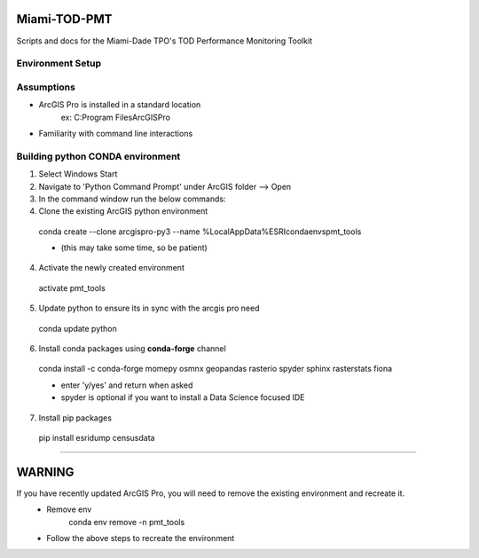 ==============
Miami-TOD-PMT
==============
Scripts and docs for the Miami-Dade TPO's TOD Performance Monitoring Toolkit

Environment Setup
-----------------

Assumptions
------------
- ArcGIS Pro is installed in a standard location
    ex: C:\Program Files\ArcGIS\Pro
- Familiarity with command line interactions

Building python CONDA environment
----------------------------------
1) Select Windows Start 
2) Navigate to 'Python Command Prompt' under ArcGIS folder --> Open
3) In the command window run the below commands:
4) Clone the existing ArcGIS python environment

..

    conda create --clone arcgispro-py3 --name %LocalAppData%\ESRI\conda\envs\pmt_tools

    * (this may take some time, so be patient)

4) Activate the newly created environment

..

    activate pmt_tools

5) Update python to ensure its in sync with the arcgis pro need

..

    conda update python

6) Install conda packages using **conda-forge** channel

..

    conda install -c conda-forge momepy osmnx geopandas rasterio spyder sphinx rasterstats fiona 

    * enter 'y/yes' and return when asked
    * spyder is optional if you want to install a Data Science focused IDE

7) Install pip packages

..

    pip install esridump censusdata

-------------------------------------------------------------------------------------------------

=======
WARNING
=======
If you have recently updated ArcGIS Pro, you will need to remove the existing environment and recreate it.
    - Remove env
        conda env remove -n pmt_tools

    - Follow the above steps to recreate the environment

        
        